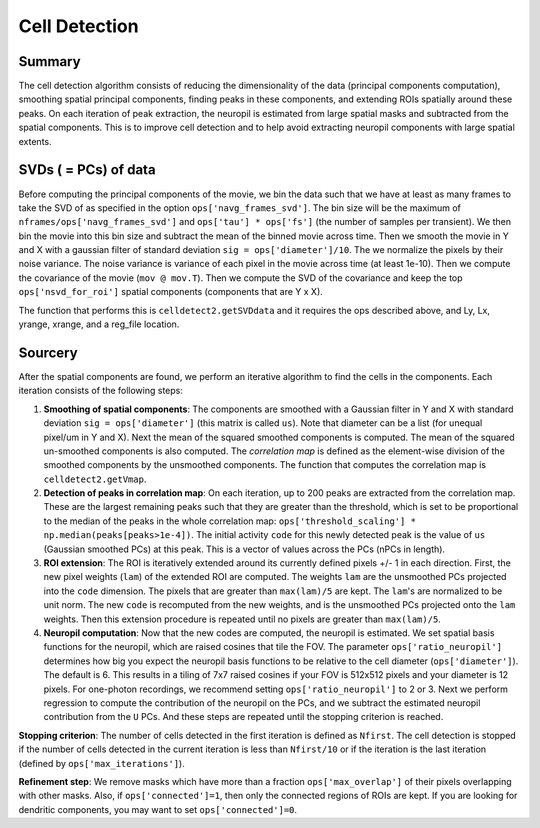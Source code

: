Cell Detection
==============

Summary
------------

The cell detection algorithm consists of reducing the
dimensionality of the data (principal components computation), smoothing
spatial principal components, finding peaks in these components, and
extending ROIs spatially around these peaks. On each iteration of peak
extraction, the neuropil is estimated from large spatial masks and
subtracted from the spatial components. This is to improve cell
detection and to help avoid extracting neuropil components with large
spatial extents.

SVDs ( = PCs) of data
---------------------

Before computing the principal components of the movie, we bin the data
such that we have at least as many frames to take the SVD of as
specified in the option ``ops['navg_frames_svd']``. The bin size will be
the maximum of ``nframes/ops['navg_frames_svd']`` and
``ops['tau'] * ops['fs']`` (the number of samples per transient). We
then bin the movie into this bin size and subtract the mean of the
binned movie across time. Then we smooth the movie in Y and X with a
gaussian filter of standard deviation ``sig = ops['diameter']/10``. The
we normalize the pixels by their noise variance. The noise variance is
variance of each pixel in the movie across time (at least 1e-10). Then
we compute the covariance of the movie (``mov @ mov.T``). Then we
compute the SVD of the covariance and keep the top
``ops['nsvd_for_roi']`` spatial components (components that are Y x X).

The function that performs this is ``celldetect2.getSVDdata`` and it
requires the ops described above, and Ly, Lx, yrange, xrange, and a
reg\_file location.

Sourcery
--------

After the spatial components are found, we perform an iterative
algorithm to find the cells in the components. Each iteration consists
of the following steps:

1. **Smoothing of spatial components**: The components are smoothed with
   a Gaussian filter in Y and X with standard deviation
   ``sig = ops['diameter']`` (this matrix is called ``us``). Note that
   diameter can be a list (for unequal pixel/um in Y and X). Next the
   mean of the squared smoothed components is computed. The mean of the
   squared un-smoothed components is also computed. The *correlation
   map* is defined as the element-wise division of the smoothed
   components by the unsmoothed components. The function that computes
   the correlation map is ``celldetect2.getVmap``.

2. **Detection of peaks in correlation map**: On each iteration, up to
   200 peaks are extracted from the correlation map. These are the
   largest remaining peaks such that they are greater than the
   threshold, which is set to be proportional to the median of the peaks
   in the whole correlation map:
   ``ops['threshold_scaling'] * np.median(peaks[peaks>1e-4])``. The
   initial activity ``code`` for this newly detected peak is the value
   of ``us`` (Gaussian smoothed PCs) at this peak. This is a vector of
   values across the PCs (nPCs in length).

3. **ROI extension**: The ROI is iteratively extended around its
   currently defined pixels +/- 1 in each direction. First, the new
   pixel weights (``lam``) of the extended ROI are computed. The weights
   ``lam`` are the unsmoothed PCs projected into the ``code`` dimension.
   The pixels that are greater than ``max(lam)/5`` are kept. The
   ``lam``'s are normalized to be unit norm. The new ``code`` is
   recomputed from the new weights, and is the unsmoothed PCs projected
   onto the ``lam`` weights. Then this extension procedure is repeated
   until no pixels are greater than ``max(lam)/5``.

4. **Neuropil computation**: Now that the new codes are computed, the
   neuropil is estimated. We set spatial basis functions for the
   neuropil, which are raised cosines that tile the FOV. The parameter
   ``ops['ratio_neuropil']`` determines how big you expect the neuropil
   basis functions to be relative to the cell diameter
   (``ops['diameter']``). The default is 6. This results in a tiling of
   7x7 raised cosines if your FOV is 512x512 pixels and your diameter is
   12 pixels. For one-photon recordings, we recommend setting
   ``ops['ratio_neuropil']`` to 2 or 3. Next we perform regression to
   compute the contribution of the neuropil on the PCs, and we subtract
   the estimated neuropil contribution from the ``U`` PCs. And these
   steps are repeated until the stopping criterion is reached.

**Stopping criterion**: The number of cells detected in the first
iteration is defined as ``Nfirst``. The cell detection is stopped if the
number of cells detected in the current iteration is less than
``Nfirst/10`` or if the iteration is the last iteration (defined by
``ops['max_iterations']``).

**Refinement step**: We remove masks which have more than a fraction
``ops['max_overlap']`` of their pixels overlapping with other masks.
Also, if ``ops['connected']=1``, then only the connected regions of ROIs
are kept. If you are looking for dendritic components, you may want to
set ``ops['connected']=0``.
